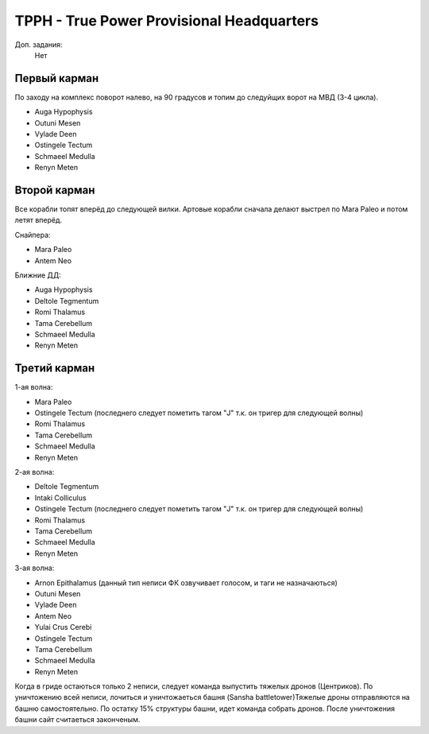 TPPH - True Power Provisional Headquarters
=========================================

Доп. задания:
    Нет

Первый карман
-------------

По заходу на комплекс поворот налево, на 90 градусов и топим до следуйщих ворот на МВД (3-4 цикла).

* Auga Hypophysis
* Outuni Mesen
* Vylade Deen
* Ostingele Tectum
* Schmaeel Medulla
* Renyn Meten

Второй карман
-------------

Все корабли топят вперёд до следующей вилки. Артовые корабли сначала делают выстрел по Mara Paleo и потом летят вперёд.

Снайпера:

* Mara Paleo
* Antem Neo

Ближние ДД:

* Auga Hypophysis
* Deltole Tegmentum
* Romi Thalamus
* Tama Cerebellum
* Schmaeel Medulla
* Renyn Meten

Третий карман
-------------

1-ая волна:

* Mara Paleo
* Ostingele Tectum (последнего следует пометить тагом "J" т.к. он тригер для следующей волны)
* Romi Thalamus
* Tama Cerebellum
* Schmaeel Medulla
* Renyn Meten

2-ая волна:

* Deltole Tegmentum
* Intaki Colliculus
* Ostingele Tectum (последнего следует пометить тагом "J" т.к. он тригер для следующей волны)
* Romi Thalamus
* Tama Cerebellum
* Schmaeel Medulla
* Renyn Meten

3-ая волна:

* Arnon Epithalamus (данный тип неписи ФК озвучивает голосом, и таги не назначаються)
* Outuni Mesen
* Vylade Deen
* Antem Neo
* Yulai Crus Cerebi
* Ostingele Tectum
* Tama Cerebellum
* Schmaeel Medulla
* Renyn Meten


Когда в гриде остаються только 2 неписи, следует команда выпустить тяжелых дронов (Центриков). По уничтожению всей неписи, лочиться и уничтожаеться башня (Sansha battletower)Тяжелые дроны отправляются на башню самостоятельно.
По остатку 15% структуры башни, идет команда собрать дронов. После уничтожения башни сайт считаеться законченым.
